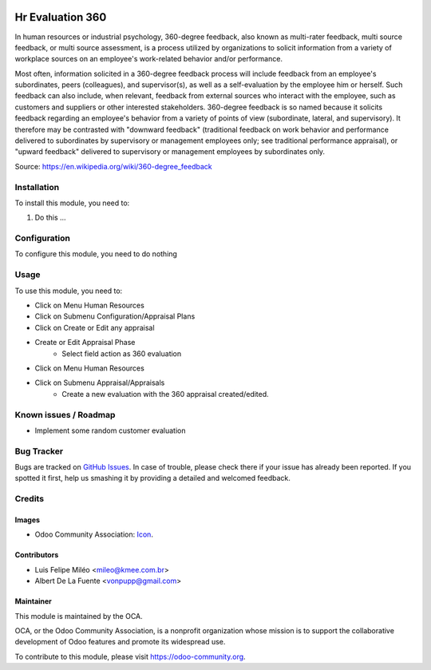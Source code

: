 .. image:: https://img.shields.io/badge/licence-AGPL--3-blue.svg
   :target: http://www.gnu.org/licenses/agpl-3.0-standalone.html
   :alt: License: AGPL-3

=================
Hr Evaluation 360
=================

In human resources or industrial psychology, 360-degree feedback,
also known as multi-rater feedback, multi source feedback, or
multi source assessment, is a process utilized by organizations
to solicit information from a variety of workplace sources on
an employee's work-related behavior and/or performance.

Most often, information solicited in a 360-degree feedback process
will include feedback from an employee's subordinates, peers
(colleagues), and supervisor(s), as well as a self-evaluation by
the employee him or herself. Such feedback can also include, when
relevant, feedback from external sources who interact with the
employee, such as customers and suppliers or other interested
stakeholders. 360-degree feedback is so named because it solicits
feedback regarding an employee's behavior from a variety of points
of view (subordinate, lateral, and supervisory). It therefore may
be contrasted with "downward feedback" (traditional feedback on
work behavior and performance delivered to subordinates by supervisory
or management employees only; see traditional performance appraisal),
or "upward feedback" delivered to supervisory or management employees
by subordinates only.

Source: https://en.wikipedia.org/wiki/360-degree_feedback

Installation
============

To install this module, you need to:

#. Do this ...

Configuration
=============

To configure this module, you need to do nothing

Usage
=====

To use this module, you need to:

- Click on Menu              Human Resources
- Click on Submenu           Configuration/Appraisal Plans
- Click on          Create or Edit any appraisal
- Create or Edit    Appraisal Phase
    - Select field action as        360 evaluation
- Click on Menu              Human Resources
- Click on Submenu           Appraisal/Appraisals
    - Create a new evaluation with the 360 appraisal created/edited.


.. image:: https://odoo-community.org/website/image/ir.attachment/5784_f2813bd/datas
   :alt: Try me on Runbot
   :target: https://runbot.odoo-community.org/runbot/{repo_id}/{branch}

.. repo_id is available in https://github.com/OCA/maintainer-tools/blob/master/tools/repos_with_ids.txt
.. branch is "8.0" for example

Known issues / Roadmap
======================

- Implement some random customer evaluation


Bug Tracker
===========

Bugs are tracked on `GitHub Issues
<https://github.com/OCA/survey/issues>`_. In case of trouble, please
check there if your issue has already been reported. If you spotted it first,
help us smashing it by providing a detailed and welcomed feedback.

Credits
=======

Images
------

* Odoo Community Association: `Icon <https://github.com/OCA/maintainer-tools/blob/master/template/module/static/description/icon.svg>`_.

Contributors
------------

* Luis Felipe Miléo <mileo@kmee.com.br>
* Albert De La Fuente <vonpupp@gmail.com>

Maintainer
----------

.. image:: https://odoo-community.org/logo.png
   :alt: Odoo Community Association
   :target: https://odoo-community.org

This module is maintained by the OCA.

OCA, or the Odoo Community Association, is a nonprofit organization whose
mission is to support the collaborative development of Odoo features and
promote its widespread use.

To contribute to this module, please visit https://odoo-community.org.
